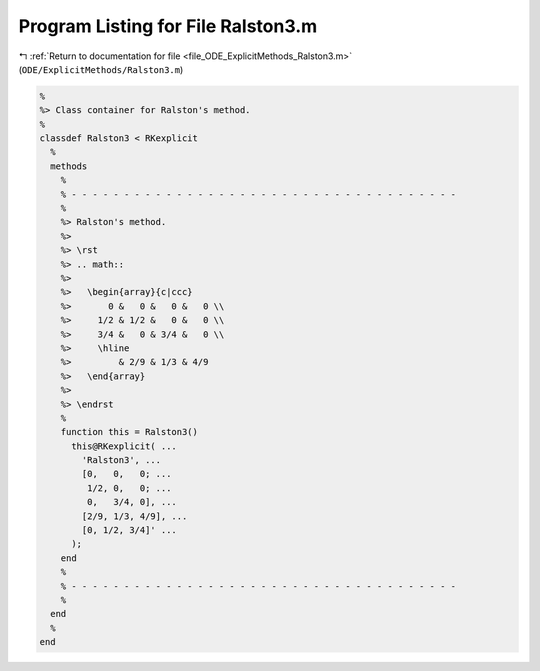 
.. _program_listing_file_ODE_ExplicitMethods_Ralston3.m:

Program Listing for File Ralston3.m
===================================

|exhale_lsh| :ref:`Return to documentation for file <file_ODE_ExplicitMethods_Ralston3.m>` (``ODE/ExplicitMethods/Ralston3.m``)

.. |exhale_lsh| unicode:: U+021B0 .. UPWARDS ARROW WITH TIP LEFTWARDS

.. code-block:: MATLAB

   %
   %> Class container for Ralston's method.
   %
   classdef Ralston3 < RKexplicit
     %
     methods
       %
       % - - - - - - - - - - - - - - - - - - - - - - - - - - - - - - - - - - - - -
       %
       %> Ralston's method.
       %>
       %> \rst
       %> .. math::
       %>
       %>   \begin{array}{c|ccc}
       %>       0 &   0 &   0 &   0 \\
       %>     1/2 & 1/2 &   0 &   0 \\
       %>     3/4 &   0 & 3/4 &   0 \\
       %>     \hline
       %>         & 2/9 & 1/3 & 4/9
       %>   \end{array}
       %>
       %> \endrst
       %
       function this = Ralston3()
         this@RKexplicit( ...
           'Ralston3', ...
           [0,   0,   0; ...
            1/2, 0,   0; ...
            0,   3/4, 0], ...
           [2/9, 1/3, 4/9], ...
           [0, 1/2, 3/4]' ...
         );
       end
       %
       % - - - - - - - - - - - - - - - - - - - - - - - - - - - - - - - - - - - - -
       %
     end
     %
   end
